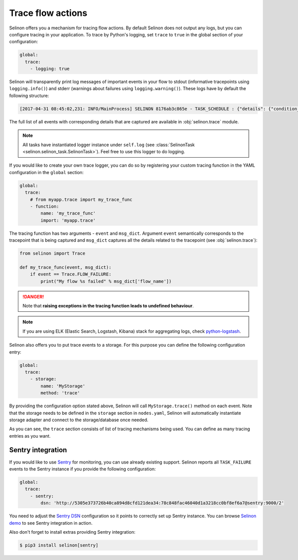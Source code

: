 .. _trace:

Trace flow actions
------------------

Selinon offers you a mechanism for tracing flow actions. By default Selinon does not output any logs, but you can configure tracing in your application. To trace by Python's logging, set ``trace`` to ``true`` in the global section of your configuration:

.. code-block:: yaml

  global:
    trace:
      - logging: true

Selinon will transparently print log messages of important events in your flow to stdout (informative tracepoints using ``logging.info()``) and stderr (warnings about failures using ``logging.warning()``). These logs have by default the following structure:


.. code-block:: console

  [2017-04-31 08:45:02,231: INFO/MainProcess] SELINON 8176ab3c865e - TASK_SCHEDULE : {"details": {"condition_str": "True", "countdown": null, "dispatcher_id": "f26214e6-fc2a-4e6f-97ed-6c2f6f183140", "flow_name": "myFlow", "foreach_str": null, "node_args": {"foo": "bar"}, "parent": {}, "queue": "selinon_v1", "selective": false, "selective_edge": false, "task_id": "54ec5acb-7a8f-459a-acf3-806ffe53af14", "task_name": "MyTestTask"}, "event": "TASK_SCHEDULE", "time": "2017-04-31 08:45:02.230896"}

The full list of all events with corresponding details that are captured are available in :obj:`selinon.trace` module.

.. note::

  All tasks have instantiated logger instance under ``self.log`` (see :class:`SelinonTask <selinon.selinon_task.SelinonTask>`). Feel free to use this logger to do logging.

If you would like to create your own trace logger, you can do so by registering your custom tracing function in the YAML configuration in the ``global`` section:


.. code-block:: yaml

  global:
    trace:
      # from myapp.trace import my_trace_func
      - function:
          name: 'my_trace_func'
          import: 'myapp.trace'

The tracing function has two arguments - ``event`` and ``msg_dict``. Argument ``event`` semantically corresponds to the tracepoint that is being captured and ``msg_dict`` captures all the details related to the tracepoint (see :obj:`selinon.trace`):

.. code-block:: python

  from selinon import Trace

  def my_trace_func(event, msg_dict):
      if event == Trace.FLOW_FAILURE:
          print("My flow %s failed" % msg_dict['flow_name'])

.. danger::

  Note that **raising exceptions in the tracing function leads to undefined behaviour**.

.. note::

  If you are using ELK (Elastic Search, Logstash, Kibana) stack for aggregating logs, check `python-logstash <https://pypi.python.org/pypi/python-logstash>`_.

Selinon also offers you to put trace events to a storage. For this purpose you can define the following configuration entry:

.. code-block:: yaml

  global:
    trace:
      - storage:
          name: 'MyStorage'
          method: 'trace'

By providing the configuration option stated above, Selinon will call ``MyStorage.trace()`` method on each event. Note that the storage needs to be defined in the ``storage`` section in ``nodes.yaml``, Selinon will automatically instantiate storage adapter and connect to the storage/database once needed.

As you can see, the ``trace`` section consists of list of tracing mechanisms being used. You can define as many tracing entries as you want.

Sentry integration
==================

If you would like to use `Sentry <https://sentry.io>`_ for monitoring, you can use already existing support. Selinon reports all ``TASK_FAILURE`` events to the Sentry instance if you provide the following configuration:


.. code-block:: yaml

  global:
    trace:
      - sentry:
          dsn: 'http://5305e373726b40ca894d8cfd121dea34:78c848fac46040d1a3218cc0bf8ef6a7@sentry:9000/2'

You need to adjust the `Sentry DSN <https://docs.sentry.io/quickstart/#configure-the-dsn>`_ configuration so it points to correctly set up Sentry instance. You can browse `Selinon demo <https://github.com/selinon/demo>`_ to see Sentry integration in action.

Also don't forget to install extras providing Sentry integration:

.. code-block:: console

  $ pip3 install selinon[sentry]
